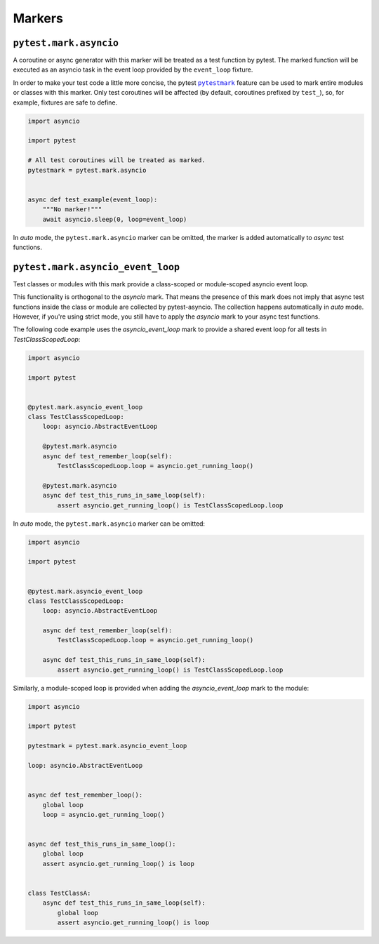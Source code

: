 =======
Markers
=======

``pytest.mark.asyncio``
=======================
A coroutine or async generator with this marker will be treated as a test function by pytest. The marked function will be executed as an
asyncio task in the event loop provided by the ``event_loop`` fixture.

In order to make your test code a little more concise, the pytest |pytestmark|_
feature can be used to mark entire modules or classes with this marker.
Only test coroutines will be affected (by default, coroutines prefixed by
``test_``), so, for example, fixtures are safe to define.

.. code-block:: python

    import asyncio

    import pytest

    # All test coroutines will be treated as marked.
    pytestmark = pytest.mark.asyncio


    async def test_example(event_loop):
        """No marker!"""
        await asyncio.sleep(0, loop=event_loop)

In *auto* mode, the ``pytest.mark.asyncio`` marker can be omitted, the marker is added
automatically to *async* test functions.


``pytest.mark.asyncio_event_loop``
==================================
Test classes or modules with this mark provide a class-scoped or module-scoped asyncio event loop.

This functionality is orthogonal to the `asyncio` mark.
That means the presence of this mark does not imply that async test functions inside the class or module are collected by pytest-asyncio.
The collection happens automatically in `auto` mode.
However, if you're using strict mode, you still have to apply the `asyncio` mark to your async test functions.

The following code example uses the `asyncio_event_loop` mark to provide a shared event loop for all tests in `TestClassScopedLoop`:

.. code-block:: python

    import asyncio

    import pytest


    @pytest.mark.asyncio_event_loop
    class TestClassScopedLoop:
        loop: asyncio.AbstractEventLoop

        @pytest.mark.asyncio
        async def test_remember_loop(self):
            TestClassScopedLoop.loop = asyncio.get_running_loop()

        @pytest.mark.asyncio
        async def test_this_runs_in_same_loop(self):
            assert asyncio.get_running_loop() is TestClassScopedLoop.loop

In *auto* mode, the ``pytest.mark.asyncio`` marker can be omitted:

.. code-block:: python

    import asyncio

    import pytest


    @pytest.mark.asyncio_event_loop
    class TestClassScopedLoop:
        loop: asyncio.AbstractEventLoop

        async def test_remember_loop(self):
            TestClassScopedLoop.loop = asyncio.get_running_loop()

        async def test_this_runs_in_same_loop(self):
            assert asyncio.get_running_loop() is TestClassScopedLoop.loop

Similarly, a module-scoped loop is provided when adding the `asyncio_event_loop` mark to the module:

.. code-block:: python

    import asyncio

    import pytest

    pytestmark = pytest.mark.asyncio_event_loop

    loop: asyncio.AbstractEventLoop


    async def test_remember_loop():
        global loop
        loop = asyncio.get_running_loop()


    async def test_this_runs_in_same_loop():
        global loop
        assert asyncio.get_running_loop() is loop


    class TestClassA:
        async def test_this_runs_in_same_loop(self):
            global loop
            assert asyncio.get_running_loop() is loop

.. |pytestmark| replace:: ``pytestmark``
.. _pytestmark: http://doc.pytest.org/en/latest/example/markers.html#marking-whole-classes-or-modules
